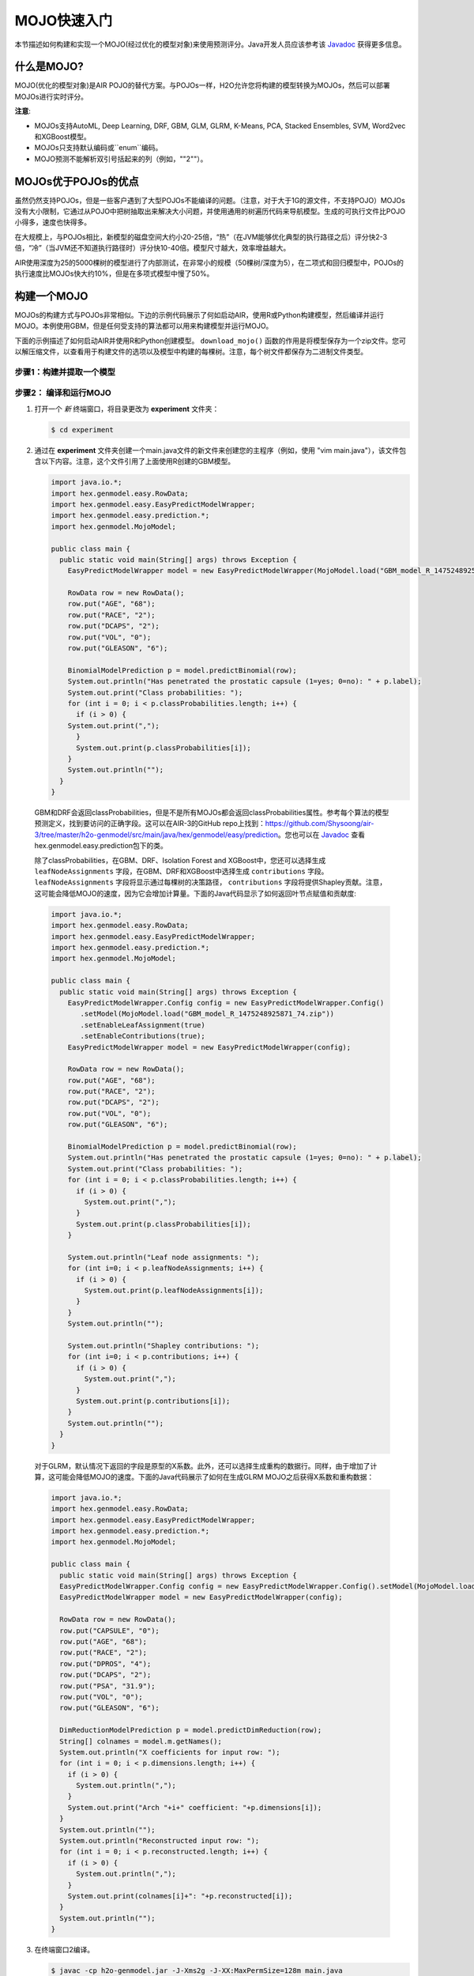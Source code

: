 .. _mojo_quickstart:

MOJO快速入门
----------------

本节描述如何构建和实现一个MOJO(经过优化的模型对象)来使用预测评分。Java开发人员应该参考该 `Javadoc <http://docs.h2o.ai/h2o/latest-stable/h2o-genmodel/javadoc/index.html>`__ 获得更多信息。

什么是MOJO?
~~~~~~~~~~~~~~~

MOJO(优化的模型对象)是AIR POJO的替代方案。与POJOs一样，H2O允许您将构建的模型转换为MOJOs，然后可以部署MOJOs进行实时评分。

**注意**: 

- MOJOs支持AutoML, Deep Learning, DRF, GBM, GLM, GLRM, K-Means, PCA, Stacked Ensembles, SVM, Word2vec和XGBoost模型。
- MOJOs只支持默认编码或``enum``编码。 
- MOJO预测不能解析双引号括起来的列（例如，""2""）。

MOJOs优于POJOs的优点
~~~~~~~~~~~~~~~~~~~~~~~~~~~~

虽然仍然支持POJOs，但是一些客户遇到了大型POJOs不能编译的问题。（注意，对于大于1G的源文件，不支持POJO）MOJOs没有大小限制，它通过从POJO中把树抽取出来解决大小问题，并使用通用的树遍历代码来导航模型。生成的可执行文件比POJO小得多，速度也快得多。

在大规模上，与POJOs相比，新模型的磁盘空间大约小20-25倍，“热”（在JVM能够优化典型的执行路径之后）评分快2-3倍，“冷”（当JVM还不知道执行路径时）评分快10-40倍。模型尺寸越大，效率增益越大。

AIR使用深度为25的5000棵树的模型进行了内部测试，在非常小的规模（50棵树/深度为5），在二项式和回归模型中，POJOs的执行速度比MOJOs快大约10%，但是在多项式模型中慢了50%。

构建一个MOJO
~~~~~~~~~~~~~~~

MOJOs的构建方式与POJOs非常相似。下边的示例代码展示了何如启动AIR，使用R或Python构建模型，然后编译并运行MOJO。本例使用GBM，但是任何受支持的算法都可以用来构建模型并运行MOJO。

下面的示例描述了如何启动AIR并使用R和Python创建模型。 ``download_mojo()`` 函数的作用是将模型保存为一个zip文件。您可以解压缩文件，以查看用于构建文件的选项以及模型中构建的每棵树。注意，每个树文件都保存为二进制文件类型。

步骤1：构建并提取一个模型
'''''''''''''''''''''''''''''''''

.. tabs::
   .. code-tab:: r R

    # 1. 打开终端窗口并启动R。

    # 2. 运行以下命令构建一个简单的GBM模型。
        library(h2o)
        h2o.init(nthreads=-1)
        path <- system.file("extdata", "prostate.csv", package="h2o")
        h2o_df <- h2o.importFile(path)
        h2o_df$CAPSULE <- as.factor(h2o_df$CAPSULE)
        model <- h2o.gbm(y="CAPSULE",
                         x=c("AGE", "RACE", "PSA", "GLEASON"),
                         training_frame=h2o_df,
                         distribution="bernoulli",
                         ntrees=100,
                         max_depth=4,
                         learn_rate=0.1)

        # Download the MOJO and the resulting h2o-genmodel.jar file 
        # to a new **experiment** folder. Note that the ``h2o-genmodel.jar`` file 
        # is a library that supports scoring and contains the required readers 
        # and interpreters. This file is required when MOJO models are deployed 
        # to production. Be sure to specify the entire path, not just the relative path.
        modelfile <- h2o.download_mojo(model, path="~/experiments/", get_genmodel_jar=TRUE)
        print("Model saved to " + modelfile)
        Model saved to /Users/user/GBM_model_R_1475248925871_74.zip"

   .. code-block:: python

    # 1. 打开终端窗口并启动python。
    
    # 2. 运行以下命令构建一个简单的GBM模型。
        # The model, along with the **h2o-genmodel.jar** file will 
        # then be downloaded to an **experiment** folder.
        import h2o
        from h2o.estimators.gbm import H2OGradientBoostingEstimator
        h2o.init()
        h2o_df = h2o.load_dataset("prostate.csv")
        h2o_df["CAPSULE"] = h2o_df["CAPSULE"].asfactor()
        model=H2OGradientBoostingEstimator(distribution="bernoulli",
                                           ntrees=100,
                                           max_depth=4,
                                           learn_rate=0.1)
        model.train(y="CAPSULE",
                    x=["AGE","RACE","PSA","GLEASON"],
                    training_frame=h2o_df)

        # Download the MOJO and the resulting ``h2o-genmodel.jar`` file 
        # to a new **experiment** folder. Note that the ``h2o-genmodel.jar`` file 
        # is a library that supports scoring and contains the required readers 
        # and interpreters. This file is required when MOJO models are deployed 
        # to production. Be sure to specify the entire path, not just the relative path.
        modelfile = model.download_mojo(path="~/experiment/", get_genmodel_jar=True)
        print("Model saved to " + modelfile)
        Model saved to /Users/user/GBM_model_python_1475248925871_888.zip           


   .. code-tab:: java

        // Compile the source: 
        javac -classpath ~/h2o/h2o-3.20.0.1/h2o.jar src/h2oDirect/h2oDirect.java

        // Execute as a classfile. This also downloads the LoanStats4 demo,
        // which trains a GBM model.
        Erics-MBP-2:h2oDirect ericgudgion$ java -cp /Users/ericgudgion/NetBeansProjects/h2oDirect/src/:/Users/ericgudgion/h2o/h2o-3.20.0.1/h2o.jar h2oDirect.h2oDirect /Demos/Lending-Club/LoanStats4.csv 
        ...
        06-14 20:40:29.420 192.168.1.160:54321   55005  main      INFO: Found XGBoost backend with library: xgboost4j_minimal
        06-14 20:40:29.428 192.168.1.160:54321   55005  main      INFO: Your system supports only minimal version of XGBoost (no GPUs, no multithreading)!
        06-14 20:40:29.428 192.168.1.160:54321   55005  main      INFO: ----- H2O started  -----
        06-14 20:40:29.428 192.168.1.160:54321   55005  main      INFO: Build git branch: rel-wright
        ...
        ...
        Starting H2O with IP 192.168.1.160:54321
        Loading data from file 
        ...
        Loaded file /Demos/Lending-Club/LoanStats4.csv size 3986423 Cols:19 Rows:39029
        ...
        Creating GBM Model
        Training Model
        ...
        Training Results
        Model Metrics Type: Binomial
         Description: N/A
         model id: GBM_model_1529023227180_1
         frame id: dataset-key
         MSE: 0.11255783
         RMSE: 0.3354964
         AUC: 0.82892376
         logloss: 0.36827797
         mean_per_class_error: 0.26371866
         default threshold: 0.261136531829834
        ...
        Model AUC 0.8289237508508612
        Model written out as a mojo to file /Demos/Lending-Club/LoanStats4.csv.zip

        // Save as h2oDirect.java
        package h2oDirect;

        import hex.tree.gbm.GBM;
        import hex.tree.gbm.GBMModel;
        import hex.tree.gbm.GBMModel.GBMParameters;
        import java.io.FileOutputStream;
        import java.io.IOException;
        import java.net.InetAddress;
        import water.Key;
        import water.fvec.Frame;
        import water.fvec.NFSFileVec;
        import water.parser.ParseDataset;
        import water.*;


        public class h2oDirect {

            
            /**
             * @param args the command line arguments
             */
            public static void main(String[] args) throws IOException {

              String h2oargs = "-nthreads -1 ";
              H2OApp.main(h2oargs.split(" "));
              System.out.println("Starting H2O with IP "+H2O.getIpPortString());
            
              H2O.waitForCloudSize(1, 3000);  
                 
              System.out.println("Loading data from file ");
              String inputfile = args[0];
              NFSFileVec datafile = NFSFileVec.make(inputfile);
              Frame dataframe = ParseDataset.parse(Key.make("dataset-key") , datafile._key);
              System.out.println("Loaded file "+inputfile+" size "+datafile.byteSize()+" Cols:"+dataframe.numCols()+" Rows:"+dataframe.numRows());
              
              
              for (int v=0; v<dataframe.numCols(); v++) {
              System.out.println(dataframe.name(v)+" "+dataframe.vec(v).get_type_str());
              }
              
              int c = dataframe.find("bad_loan");
              
              dataframe.replace(c, dataframe.vec(c).toCategoricalVec());
              
              
              // drop the id and member_id columns from model
              dataframe.remove(dataframe.find("id"));
              dataframe.remove(dataframe.find("member_id"));
              
              System.out.println("Creating GBM Model");
              
              GBMParameters modelparms = new GBMParameters();
              modelparms._train = dataframe._key;
              modelparms._response_column = "bad_loan";
              
              System.out.println("Training Model");
              GBM model = new GBM(modelparms);
              GBMModel gbm = model.trainModel().get();
              
              System.out.println("Training Results");
              System.out.println(gbm._output);
              System.out.println("Model AUC "+gbm.auc());
              
              
              String outputfile = inputfile+".zip";
              FileOutputStream modeloutput = new FileOutputStream(outputfile);
              gbm.getMojo().writeTo(modeloutput);
              modeloutput.close();
              System.out.println("Model written out as a mojo to file "+outputfile);
              
              System.out.println("H2O shutdown....");
              H2O.shutdown(0);
             
            }
            
        }

   .. code-tab:: scala

        import water.rapids.ast.prims.advmath.AstCorrelation

        object RandomForestFileInput {
          
          import water.H2O
          import water.H2OApp
          import water.fvec.Vec
          import water.fvec.NFSFileVec
          import water.fvec._
          
          import hex.tree.drf.DRF
          import hex.tree.drf.DRFModel
          import hex.tree.drf.DRFModel.DRFParameters
          import water.parser.ParseDataset
          import water.Key
          import water.Futures
          import water._

          import scala.io.Source
          import scala.reflect._
          
          import java.io.FileOutputStream
          import java.io.FileWriter
          
             def main(args: Array[String]): Unit = {
              println("H2O Random Forest FileInput example\n")
             
              if (args.length==0) {
                println("Input file missing, please pass datafile as the first parameter")
                return
              }
              
              // Start H2O instance and wait for 3 seconds for instance to complete startup
              println("Starting H2O")
              val h2oargs = "-nthreads -1 -quiet" 
              
              H2OApp.main(h2oargs.split(" "))
              H2O.waitForCloudSize(1, 3000) 
              
              println("H2O available")
              
              // Load datafile passed as first parameter and print the size of the file as confirmation
              println("Loading data from file ")
              val inputfile = args(0)
              val parmsfile = args(1)
              def ignore: Boolean = System.getProperty("ignore","false").toBoolean
              
              val datafile = NFSFileVec.make(inputfile)
              val dataframe = ParseDataset.parse(Key.make("dataset-key") , datafile._key)
              println("Loaded file "+inputfile+" size "+datafile.byteSize()+" Cols:"+dataframe.numCols()+" Rows:"+dataframe.numRows())
              
              println(dataframe.anyVec().get_type_str)
              
              for (v <- 0 to dataframe.numCols()-1) {
                println(dataframe.name(v))
              }
              
              val c = dataframe.find("bad_loan")
              dataframe.replace(c, dataframe.vecs()(c).toCategoricalVec())
              
              // drop the id and member_id columns from model
              dataframe.remove(dataframe.find("id"))
              dataframe.remove(dataframe.find("member_id"))
              
              
              // set Random Forest parameters
              println("creating model parameters")
              var modelparams = new DRFParameters()
              var fields = modelparams.getClass.getFields
              
              for (line <- Source.fromFile(parmsfile).getLines) {
                  println("Reading parameter from file: "+line)
                  var linedata = line.split(" ")
                 

                 for(v <- fields){
                   if ( v.getName.matches(linedata(0))) {
                     val method1 = v.getDeclaringClass.getDeclaredField(linedata(0) )
                     method1.setAccessible(true)
                     println("Found "+linedata(0)+" Var "+v+" Accessable "+method1.isAccessible()+" Type "+method1.getType )
                     v.setAccessible(true)
                     v.setInt(modelparams, linedata(1).toInt)
                   } 
                 }       
              }
                  
              
              // hard coded values
              modelparams._train = dataframe._key
              modelparams._response_column = "bad_loan"

               if (ignore) {
                 println("Adding fields to ignore from file "+parmsfile+"FieldtoIgnore")
                 var ignoreNames = new Array[String](dataframe.numCols())
                 var in=0
                 for (line <- Source.fromFile(parmsfile+"FieldtoIgnore").getLines) {
                   ignoreNames(in) = line
                   in+=1
                 }
                 modelparams._ignored_columns=ignoreNames
               }


              println("Parameters set ")
              
              // train model
              println("Starting training")
              var job: DRF = new DRF(modelparams)
              var model: DRFModel = job.trainModel().get()
             
              println("Training completed")
              
              // training metrics
              println(model._output.toString())
              println("Model AUC: "+model.auc())
              println(model._output._variable_importances)
             
              // If you want to look at variables that are important and then model on them
              // the following will write them out, then use only those in other model training
              // handy when you have a thousand columns but want to train on only the important ones.
              // Then before calling the model... call modelparams._ignored_columns= Array("inq_last_6mths")
              // FileWriter

               if (ignore) {
                 val file = new FileOutputStream(parmsfile + "FieldtoIgnore")

                 var n = 0
                 var in = 0
                 var ignoreNames = new Array[String](dataframe.numCols())
                 val fieldnames = model._output._varimp._names
                 println("Fields to add to _ignored_columns field")
                 for (i <- model._output._varimp.scaled_values()) {
                   if (i < 0.3) {
                     println(n + " = " + fieldnames(n) + " = " + i)
                     Console.withOut(file) {
                       println(fieldnames(n))
                     }
                     ignoreNames(in) = fieldnames(n)
                     in += 1
                   }
                   n += 1
                 }
                 println("Drop these:")
                 for (i <- 0 to in) {
                   println(fieldnames(i))
                 }
                 file.close()
                 println()
               }
              
              // save model 
              var outputfile = inputfile+"_model_pojo.txt"
              var modeloutput: FileOutputStream = new FileOutputStream(outputfile)
              println("Saving model to "+outputfile)
              model.toJava(modeloutput, false, true)
              modeloutput.close()
              
              outputfile = inputfile+"_model_jason.txt"
              modeloutput = new FileOutputStream(outputfile)
              println("Saving Jason to "+outputfile)
              Console.withOut(modeloutput) {  println(model.toJsonString()) }
              modeloutput.close()
                
              outputfile = inputfile+"_model_mojo.zip"
              modeloutput = new FileOutputStream(outputfile)
              println("Saving mojo to "+outputfile)
              model.getMojo.writeTo(modeloutput)
              modeloutput.close()

               println(models: hex.ensemble.StackedEnsemble )
             
              println("Completed")
              H2O.shutdown(0)
           
          }
        }

        
步骤2： 编译和运行MOJO
''''''''''''''''''''''''''''''''

1. 打开一个 *新* 终端窗口，将目录更改为 **experiment** 文件夹：
 
   .. code:: java

       $ cd experiment

2. 通过在 **experiment** 文件夹创建一个main.java文件的新文件来创建您的主程序（例如，使用 "vim main.java"），该文件包含以下内容。注意，这个文件引用了上面使用R创建的GBM模型。

   .. code:: java

       import java.io.*;
       import hex.genmodel.easy.RowData;
       import hex.genmodel.easy.EasyPredictModelWrapper;
       import hex.genmodel.easy.prediction.*;
       import hex.genmodel.MojoModel;

       public class main {
         public static void main(String[] args) throws Exception {
           EasyPredictModelWrapper model = new EasyPredictModelWrapper(MojoModel.load("GBM_model_R_1475248925871_74.zip"));

           RowData row = new RowData();
           row.put("AGE", "68");
           row.put("RACE", "2");
           row.put("DCAPS", "2");
           row.put("VOL", "0");
           row.put("GLEASON", "6");

           BinomialModelPrediction p = model.predictBinomial(row);
           System.out.println("Has penetrated the prostatic capsule (1=yes; 0=no): " + p.label);
           System.out.print("Class probabilities: ");
           for (int i = 0; i < p.classProbabilities.length; i++) {
             if (i > 0) {
           System.out.print(",");
             }
             System.out.print(p.classProbabilities[i]);
           }
           System.out.println("");
         }
       }

 GBM和DRF会返回classProbabilities，但是不是所有MOJOs都会返回classProbabilities属性。参考每个算法的模型预测定义，找到要访问的正确字段。这可以在AIR-3的GitHub repo上找到：https://github.com/Shysoong/air-3/tree/master/h2o-genmodel/src/main/java/hex/genmodel/easy/prediction。您也可以在 `Javadoc <http://docs.h2o.ai/h2o/latest-stable/h2o-genmodel/javadoc/index.html>`__ 查看hex.genmodel.easy.prediction包下的类。

 除了classProbabilities，在GBM、DRF、Isolation Forest and XGBoost中，您还可以选择生成 ``leafNodeAssignments`` 字段，在GBM、DRF和XGBoost中选择生成 ``contributions`` 字段。 ``leafNodeAssignments`` 字段将显示通过每棵树的决策路径， ``contributions`` 字段将提供Shapley贡献。注意，这可能会降低MOJO的速度，因为它会增加计算量。下面的Java代码显示了如何返回叶节点赋值和贡献度:

 .. code:: java

     import java.io.*;
     import hex.genmodel.easy.RowData;
     import hex.genmodel.easy.EasyPredictModelWrapper;
     import hex.genmodel.easy.prediction.*;
     import hex.genmodel.MojoModel;

     public class main {
       public static void main(String[] args) throws Exception {
         EasyPredictModelWrapper.Config config = new EasyPredictModelWrapper.Config()
            .setModel(MojoModel.load("GBM_model_R_1475248925871_74.zip"))
            .setEnableLeafAssignment(true)
            .setEnableContributions(true);
         EasyPredictModelWrapper model = new EasyPredictModelWrapper(config);

         RowData row = new RowData();
         row.put("AGE", "68");
         row.put("RACE", "2");
         row.put("DCAPS", "2");
         row.put("VOL", "0");
         row.put("GLEASON", "6");

         BinomialModelPrediction p = model.predictBinomial(row);
         System.out.println("Has penetrated the prostatic capsule (1=yes; 0=no): " + p.label);
         System.out.print("Class probabilities: ");
         for (int i = 0; i < p.classProbabilities.length; i++) {
           if (i > 0) {
             System.out.print(",");
           }
           System.out.print(p.classProbabilities[i]);
         }

         System.out.println("Leaf node assignments: ");
         for (int i=0; i < p.leafNodeAssignments; i++) {
           if (i > 0) {
             System.out.print(p.leafNodeAssignments[i]);
           }
         }
         System.out.println("");

         System.out.println("Shapley contributions: ");
         for (int i=0; i < p.contributions; i++) {
           if (i > 0) {
             System.out.print(",");
           }
           System.out.print(p.contributions[i]);
         }
         System.out.println("");
       }
     }

 对于GLRM，默认情况下返回的字段是原型的X系数。此外，还可以选择生成重构的数据行。同样，由于增加了计算，这可能会降低MOJO的速度。下面的Java代码展示了如何在生成GLRM MOJO之后获得X系数和重构数据：

 .. code:: java

     import java.io.*;
     import hex.genmodel.easy.RowData;
     import hex.genmodel.easy.EasyPredictModelWrapper;
     import hex.genmodel.easy.prediction.*;
     import hex.genmodel.MojoModel;

     public class main {
       public static void main(String[] args) throws Exception {
       EasyPredictModelWrapper.Config config = new EasyPredictModelWrapper.Config().setModel(MojoModel.load("GLRM_model_python_1530295749484_1.zip")).setEnableGLRMReconstrut(true);
       EasyPredictModelWrapper model = new EasyPredictModelWrapper(config);

       RowData row = new RowData();
       row.put("CAPSULE", "0");
       row.put("AGE", "68");
       row.put("RACE", "2");
       row.put("DPROS", "4");
       row.put("DCAPS", "2");
       row.put("PSA", "31.9");
       row.put("VOL", "0");
       row.put("GLEASON", "6");

       DimReductionModelPrediction p = model.predictDimReduction(row);
       String[] colnames = model.m.getNames();
       System.out.println("X coefficients for input row: ");
       for (int i = 0; i < p.dimensions.length; i++) {
         if (i > 0) {
           System.out.println(",");
         }
         System.out.print("Arch "+i+" coefficient: "+p.dimensions[i]);
       }
       System.out.println("");
       System.out.println("Reconstructed input row: ");
       for (int i = 0; i < p.reconstructed.length; i++) {
         if (i > 0) {
           System.out.println(",");
         }
         System.out.print(colnames[i]+": "+p.reconstructed[i]);
       }
       System.out.println("");
     }


3. 在终端窗口2编译。

   .. code:: bash

       $ javac -cp h2o-genmodel.jar -J-Xms2g -J-XX:MaxPermSize=128m main.java

4. 在终端窗口2运行。

   .. code:: bash

       # Linux and OS X users
       $ java -cp .:h2o-genmodel.jar main 

       # Windows users
       $ java -cp .;h2o-genmodel.jar main  

 下列输出会被打印出来：

 .. code:: bash

  Has penetrated the prostatic capsule (1 yes; 0 no): 0
  Class probabilities: 0.8059929056296662,0.19400709437033375

 如果选择启用叶节点赋值，还将看到数据行有100个叶节点赋值：

 .. code:: bash

  Has penetrated the prostatic capsule (1 yes; 0 no): 0
  Class probabilities: 0.8059929056296662,0.19400709437033375
  Leaf node assignments:   RRRR,RRR,RRRR,RRR,RRL,RRRR,RLRR,RRR,RRR,RRR,RLRR,...

 对于GLRM MOJO，在运行Java代码之后，您将看到以下内容：

 .. code:: java

  X coefficients for input row:
  Arch 0 coefficient: -0.5930494611027051,
  Arch 1 coefficient: 1.0459847877909487,
  Arch 2 coefficient: 0.5849220609025815
  Reconstructed input row:
  CAPSULE: 0.5204822003860688,
  AGE: 10.520294102886806,
  RACE: 4.1422863477607645,
  DPROS: 2.970424071063664,
  DCAPS: 6.361196172145799,
  PSA: 1.905415090602722,
  VOL: 0.7123169431687857,
  GLEASON: 6.625024806196047

查看MOJO模型
~~~~~~~~~~~~~~~~~~~~

一个用于将二进制MOJO文件转换为人类可读图形的java工具打包在了AIR中。该工具生成的输出的"点"(Graphviz的一部分)可以转换成图像。(查看 `Graphviz官网 <http://www.graphviz.org/>`__ 以了解更多信息。)

下面是一个GBM模型的示例输出：

.. figure:: images/gbm_mojo_graph.png
   :alt: GBM MOJO model

下面的代码片段展示了如何通过R下载MOJO并在命令行上运行PrintMojo工具来生成.png文件。为了更好地控制树的外观和感觉，我们为PrintMojo提供了两个选项：

- ``--decimalplaces`` (或 ``-d``) 允许您控制数字显示的小数点数目。
- ``--fontsize`` (或 ``-f``) 控制字体大小。默认字体大小是14。使用此选项时，请注意不要选择太大字体而无法看到整个树。我们建议使用不大于20的字体。

.. tabs::
   .. code-tab:: r R

    library(h2o)
    h2o.init()
    df <- h2o.importFile("http://s3.amazonaws.com/h2o-public-test-data/smalldata/airlines/allyears2k_headers.zip")
    model <- h2o.gbm(model_id = "model",
                    training_frame = df,
                    x = c("Year", "Month", "DayofMonth", "DayOfWeek", "UniqueCarrier"),
                    y = "IsDepDelayed",
                    max_depth = 3,
                    ntrees = 5)
    h2o.download_mojo(model, getwd(), FALSE)

    # Now download the latest stable h2o release from http://www.h2o.ai/download/
    # and run the PrintMojo tool from the command line.
    #
    # (For MacOS: brew install graphviz)
    java -cp h2o.jar hex.genmodel.tools.PrintMojo --tree 0 -i model.zip -o model.gv -f 20 -d 3
    dot -Tpng model.gv -o model.png
    open model.png

FAQ
~~~
-  **MOJOs是线程安全的吗？**

  是的，平台内所有的MOJOs都是线程安全的。

-  **如何在Maven中使用XGBoost MOJO?**

  如果您声明了对h2o-genmodel的依赖关系，那么如果您计划使用XGBoost模型，还必须包含h2o-genmodel-ext-xgboost依赖关系。例如：

  ::

    <groupId>ai.h2o</groupId>
    <artifactId>xgboost-mojo-example</artifactId>
    <version>1.0-SNAPSHOT</version>

    dependency>
        <groupId>ai.h2o</groupId>
        <artifactId>h2o-genmodel-ext-xgboost</artifactId>
        <version>3.18.0.8</version>
    </dependency>
    <dependency>
        <groupId>ai.h2o</groupId>
        <artifactId>h2o-genmodel</artifactId>
        <version>3.18.0.8</version>
    </dependency>
